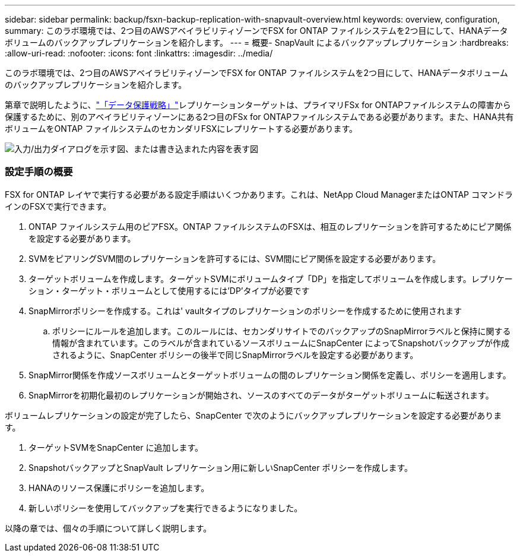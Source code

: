 ---
sidebar: sidebar 
permalink: backup/fsxn-backup-replication-with-snapvault-overview.html 
keywords: overview, configuration, 
summary: このラボ環境では、2つ目のAWSアベイラビリティゾーンでFSX for ONTAP ファイルシステムを2つ目にして、HANAデータボリュームのバックアップレプリケーションを紹介します。 
---
= 概要- SnapVault によるバックアップレプリケーション
:hardbreaks:
:allow-uri-read: 
:nofooter: 
:icons: font
:linkattrs: 
:imagesdir: ../media/


[role="lead"]
このラボ環境では、2つ目のAWSアベイラビリティゾーンでFSX for ONTAP ファイルシステムを2つ目にして、HANAデータボリュームのバックアップレプリケーションを紹介します。

第章で説明したように、link:fsxn-snapcenter-architecture.html#data-protection-strategy["「データ保護戦略」"]レプリケーションターゲットは、プライマリFSx for ONTAPファイルシステムの障害から保護するために、別のアベイラビリティゾーンにある2つ目のFSx for ONTAPファイルシステムである必要があります。また、HANA共有ボリュームをONTAP ファイルシステムのセカンダリFSXにレプリケートする必要があります。

image:amazon-fsx-image8.png["入力/出力ダイアログを示す図、または書き込まれた内容を表す図"]



=== 設定手順の概要

FSX for ONTAP レイヤで実行する必要がある設定手順はいくつかあります。これは、NetApp Cloud ManagerまたはONTAP コマンドラインのFSXで実行できます。

. ONTAP ファイルシステム用のピアFSX。ONTAP ファイルシステムのFSXは、相互のレプリケーションを許可するためにピア関係を設定する必要があります。
. SVMをピアリングSVM間のレプリケーションを許可するには、SVM間にピア関係を設定する必要があります。
. ターゲットボリュームを作成します。ターゲットSVMにボリュームタイプ「DP」を指定してボリュームを作成します。レプリケーション・ターゲット・ボリュームとして使用するには'DP'タイプが必要です
. SnapMirrorポリシーを作成する。これは' vaultタイプのレプリケーションのポリシーを作成するために使用されます
+
.. ポリシーにルールを追加します。このルールには、セカンダリサイトでのバックアップのSnapMirrorラベルと保持に関する情報が含まれています。このラベルが含まれているソースボリュームにSnapCenter によってSnapshotバックアップが作成されるように、SnapCenter ポリシーの後半で同じSnapMirrorラベルを設定する必要があります。


. SnapMirror関係を作成ソースボリュームとターゲットボリュームの間のレプリケーション関係を定義し、ポリシーを適用します。
. SnapMirrorを初期化最初のレプリケーションが開始され、ソースのすべてのデータがターゲットボリュームに転送されます。


ボリュームレプリケーションの設定が完了したら、SnapCenter で次のようにバックアップレプリケーションを設定する必要があります。

. ターゲットSVMをSnapCenter に追加します。
. SnapshotバックアップとSnapVault レプリケーション用に新しいSnapCenter ポリシーを作成します。
. HANAのリソース保護にポリシーを追加します。
. 新しいポリシーを使用してバックアップを実行できるようになりました。


以降の章では、個々の手順について詳しく説明します。
